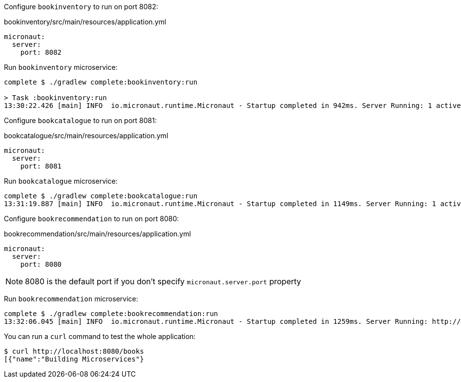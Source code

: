 Configure `bookinventory` to run on port 8082:

[source, yaml]
.bookinventory/src/main/resources/application.yml
----
micronaut:
  server:
    port: 8082
----

Run `bookinventory` microservice:

[source,bash]
----
complete $ ./gradlew complete:bookinventory:run

> Task :bookinventory:run
13:30:22.426 [main] INFO  io.micronaut.runtime.Micronaut - Startup completed in 942ms. Server Running: 1 active message listeners.
----

Configure `bookcatalogue` to run on port 8081:

[source, yaml]
.bookcatalogue/src/main/resources/application.yml
----
micronaut:
  server:
    port: 8081
----

Run `bookcatalogue` microservice:

[source,bash]
----
complete $ ./gradlew complete:bookcatalogue:run
13:31:19.887 [main] INFO  io.micronaut.runtime.Micronaut - Startup completed in 1149ms. Server Running: 1 active message listeners.
----

Configure `bookrecommendation` to run on port 8080:

[source, yaml]
.bookrecommendation/src/main/resources/application.yml
----
micronaut:
  server:
    port: 8080
----

NOTE: 8080 is the default port if you don't specify `micronaut.server.port` property

Run `bookrecommendation` microservice:

[source,bash]
----
complete $ ./gradlew complete:bookrecommendation:run
13:32:06.045 [main] INFO  io.micronaut.runtime.Micronaut - Startup completed in 1259ms. Server Running: http://localhost:8080
----

You can run a `curl` command to test the whole application:

[source, bash]
----
$ curl http://localhost:8080/books
[{"name":"Building Microservices"}
----